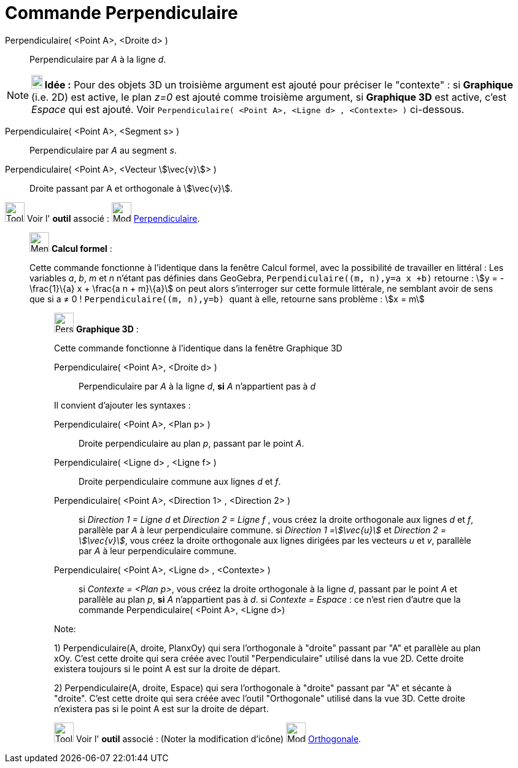 = Commande Perpendiculaire
:page-en: commands/PerpendicularLine
ifdef::env-github[:imagesdir: /fr/modules/ROOT/assets/images]

Perpendiculaire( <Point A>, <Droite d> )::
  Perpendiculaire par _A_ à la ligne _d_.

[NOTE]
====

*image:18px-Bulbgraph.png[Note,title="Note",width=18,height=22] Idée :* Pour des objets 3D un troisième argument est
ajouté pour préciser le "contexte" : si *Graphique* (i.e. 2D) est active, le plan _z=0_ est ajouté comme troisième
argument, si *Graphique 3D* est active, c'est _Espace_ qui est ajouté. Voir
`++Perpendiculaire(  <Point A>, <Ligne d> , <Contexte> )++` ci-dessous.

====

Perpendiculaire( <Point A>, <Segment s> )::
  Perpendiculaire par _A_ au segment _s_.

Perpendiculaire( <Point A>, <Vecteur stem:[\vec{v}]> )::
  Droite passant par A et orthogonale à stem:[\vec{v}].

image:Tool_tool.png[Tool tool.png,width=32,height=32] Voir l' *outil* associé : image:32px-Mode_orthogonal.svg.png[Mode
orthogonal.svg,width=32,height=32] xref:/tools/Perpendiculaire.adoc[Perpendiculaire].

________________________________________________________________

image:32px-Menu_view_cas.svg.png[Menu view cas.svg,width=32,height=32] *Calcul formel* :

Cette commande fonctionne à l'identique dans la fenêtre Calcul formel, avec la possibilité de travailler en littéral :
Les variables _a_, _b_, _m_ et _n_ n'étant pas définies dans GeoGebra, `++Perpendiculaire((m, n),y=a x +b)++` retourne :
stem:[y = -\frac{1}\{a} x + \frac{a n + m}\{a}] on peut alors s'interroger sur cette formule littérale, ne semblant
avoir de sens que si a ≠ 0 ! `++Perpendiculaire((m, n),y=b) ++` quant à elle, retourne sans problème : stem:[x = m]

_____________________________________________________________

image:32px-Perspectives_algebra_3Dgraphics.svg.png[Perspectives algebra 3Dgraphics.svg,width=32,height=32] *Graphique
3D* :

Cette commande fonctionne à l'identique dans la fenêtre Graphique 3D

Perpendiculaire( <Point A>, <Droite d> )::
  Perpendiculaire par _A_ à la ligne _d_, *si* _A_ [.underline]#n'appartient pas à# _d_

Il convient d'ajouter les syntaxes :

Perpendiculaire( <Point A>, <Plan p> )::
  Droite perpendiculaire au plan _p_, passant par le point _A_.
Perpendiculaire( <Ligne d> , <Ligne f> )::
  Droite perpendiculaire commune aux lignes _d_ et _f_.
Perpendiculaire( <Point A>, <Direction 1> , <Direction 2> )::
  si _Direction 1 = Ligne d_ et _Direction 2 = Ligne f_ , vous créez la droite orthogonale aux lignes _d_ et _f_,
  parallèle par _A_ à leur perpendiculaire commune.
  si _Direction 1 =stem:[\vec{u}]_ et _Direction 2 = stem:[\vec{v}]_, vous créez la droite orthogonale aux lignes
  dirigées par les vecteurs _u_ et _v_, parallèle par _A_ à leur perpendiculaire commune.

Perpendiculaire( <Point A>, <Ligne d> , <Contexte> )::
  si _Contexte = <Plan p>_, vous créez la droite orthogonale à la ligne _d_, passant par le point _A_ et parallèle au
  plan _p_, *si* _A_ [.underline]#n'appartient pas à# _d_.
  si _Contexte = Espace_ : ce n'est rien d'autre que la commande Perpendiculaire( <Point A>, <Ligne d>)

Note:

{empty}1) Perpendiculaire(A, droite, PlanxOy) qui sera l'orthogonale à "droite" passant par "A" et parallèle au plan
xOy. C'est cette droite qui sera créée avec l'outil "Perpendiculaire" utilisé dans la vue 2D. Cette droite existera
toujours si le point A est sur la droite de départ.

{empty}2) Perpendiculaire(A, droite, Espace) qui sera l'orthogonale à "droite" passant par "A" et sécante à "droite".
C'est cette droite qui sera créée avec l'outil "Orthogonale" utilisé dans la vue 3D. Cette droite n'existera pas si le
point A est sur la droite de départ.

image:Tool_tool.png[Tool tool.png,width=32,height=32] Voir l' *outil* associé : (Noter la modification d'icône)
image:Mode_orthogonalthreed.png[Mode orthogonalthreed.png,width=32,height=32]
xref:/tools/Perpendiculaire.adoc[Orthogonale].
